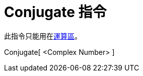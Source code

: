 = Conjugate 指令
ifdef::env-github[:imagesdir: /zh/modules/ROOT/assets/images]

此指令只能用在xref:/運算區.adoc[運算區]。

Conjugate[ <Complex Number> ]::
